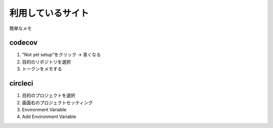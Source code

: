 ##################
利用しているサイト
##################

簡単なメモ

codecov
=======
1. "Not yet setup"をクリック -> 青くなる
2. 目的のリポジトリを選択
3. トークンをメモする

circleci
========
1. 目的のプロジェクトを選択
2. 画面右のプロジェクトセッティング
3. Environment Variable
4. Add Environment Variable
